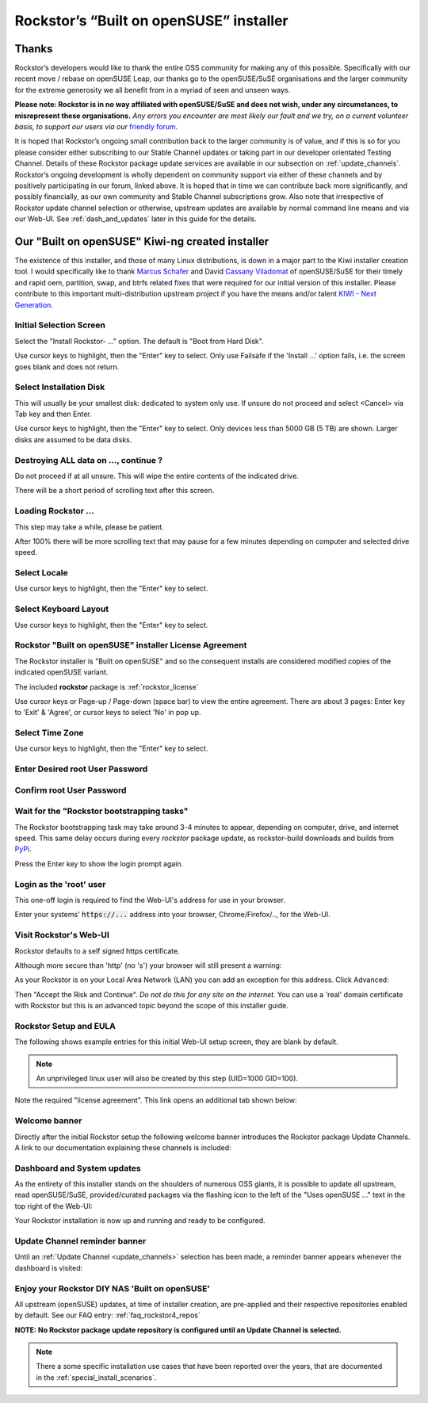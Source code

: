 .. _installer_howto:

Rockstor’s “Built on openSUSE” installer
========================================

.. _installer_thanks:

Thanks
------

Rockstor’s developers would like to thank the entire OSS community for making
any of this possible.
Specifically with our recent move / rebase on openSUSE Leap, our thanks go to
the openSUSE/SuSE organisations and the larger community for the extreme
generosity we all benefit from in a myriad of seen and unseen ways.

**Please note: Rockstor is in no way affiliated with openSUSE/SuSE and does
not wish, under any circumstances, to misrepresent these organisations.**
*Any errors you encounter are most likely our fault and we try, on a current
volunteer basis, to support our users via our*
`friendly forum <https://forum.rockstor.com/>`_.

It is hoped that Rockstor’s ongoing small contribution back to the larger
community is of value, and if this is so for you please consider either
subscribing to our Stable Channel updates or taking part in our developer
orientated Testing Channel.
Details of these Rockstor package update services are available in our
subsection on :ref:`update_channels`. Rockstor’s ongoing development is wholly
dependent on community support via either of these channels and by positively
participating in our forum, linked above.
It is hoped that in time we can contribute back more significantly, and possibly
financially, as our own community and Stable Channel subscriptions grow.
Also note that irrespective of Rockstor update channel selection or otherwise,
upstream updates are available by normal command line means and via our Web-UI.
See :ref:`dash_and_updates` later in this guide for the details.

.. _our_kiwi_ng_installer:

Our "Built on openSUSE" Kiwi-ng created installer
-------------------------------------------------

The existence of this installer, and those of many Linux distributions, is down
in a major part to the Kiwi installer creation tool.
I would specifically like to thank `Marcus Schafer <https://github.com/schaefi>`_
and David `Cassany Viladomat <https://github.com/davidcassany>`_ of openSUSE/SuSE for
their timely and rapid oem, partition, swap, and btrfs related fixes that were
required for our initial version of this installer.
Please contribute to this important multi-distribution upstream project if you have
the means and/or talent `KIWI - Next Generation <https://github.com/OSInside/kiwi>`_.

Initial Selection Screen
^^^^^^^^^^^^^^^^^^^^^^^^

Select the "Install Rockstor- ..." option.
The default is "Boot from Hard Disk".

.. image:: /images/installation/installer-howto/initial_screen.png
   :width: 100%
   :align: center

Use cursor keys to highlight, then the "Enter" key to select.
Only use Failsafe if the 'Install ...' option fails, i.e. the screen goes blank
and does not return.

.. _installer_select_disk:

Select Installation Disk
^^^^^^^^^^^^^^^^^^^^^^^^

This will usually be your smallest disk: dedicated to system only use.
If unsure do not proceed and select <Cancel> via Tab key and then Enter.

.. image:: /images/installation/installer-howto/select_installation_disk.png
   :width: 100%
   :align: center

Use cursor keys to highlight, then the "Enter" key to select.
Only devices less than 5000 GB (5 TB) are shown.
Larger disks are assumed to be data disks.

Destroying ALL data on ..., continue ?
^^^^^^^^^^^^^^^^^^^^^^^^^^^^^^^^^^^^^^

Do not proceed if at all unsure.
This will wipe the entire contents of the indicated drive.

.. image:: /images/installation/installer-howto/destroy-all-data.png
   :width: 100%
   :align: center

There will be a short period of scrolling text after this screen.

Loading Rockstor ...
^^^^^^^^^^^^^^^^^^^^

This step may take a while, please be patient.

.. image:: /images/installation/installer-howto/loading-rockstor.png
   :width: 100%
   :align: center

After 100% there will be more scrolling text that may pause for a few minutes
depending on computer and selected drive speed.

Select Locale
^^^^^^^^^^^^^

.. image:: /images/installation/installer-howto/select_locale.png
   :align: center

Use cursor keys to highlight, then the "Enter" key to select.

Select Keyboard Layout
^^^^^^^^^^^^^^^^^^^^^^

.. image:: /images/installation/installer-howto/select_keyboard.png
   :align: center

Use cursor keys to highlight, then the "Enter" key to select.

.. _installer_license:

Rockstor "Built on openSUSE" installer License Agreement
^^^^^^^^^^^^^^^^^^^^^^^^^^^^^^^^^^^^^^^^^^^^^^^^^^^^^^^^

The Rockstor installer is "Built on openSUSE" and so the consequent
installs are considered modified copies of the indicated openSUSE variant.

The included **rockstor** package is :ref:`rockstor_license`

.. image:: /images/installation/installer-howto/gplv2_license_agreement.png
   :width: 100%
   :align: center

Use cursor keys or Page-up / Page-down (space bar) to view the entire
agreement.
There are about 3 pages: Enter key to 'Exit' & 'Agree', or cursor
keys to select 'No' in pop up.

Select Time Zone
^^^^^^^^^^^^^^^^

.. image:: /images/installation/installer-howto/select_time_zone.png
   :align: center

Use cursor keys to highlight, then the "Enter" key to select.

Enter Desired root User Password
^^^^^^^^^^^^^^^^^^^^^^^^^^^^^^^^

.. image:: /images/installation/installer-howto/enter_root_password.png
   :align: center

Confirm root User Password
^^^^^^^^^^^^^^^^^^^^^^^^^^

.. image:: /images/installation/installer-howto/confirm_root_password.png
   :align: center

Wait for the "Rockstor bootstrapping tasks"
^^^^^^^^^^^^^^^^^^^^^^^^^^^^^^^^^^^^^^^^^^^

The Rockstor bootstrapping task may take around 3-4 minutes to appear,
depending on computer, drive, and internet speed.
This same delay occurs during every `rockstor` package update,
as rockstor-build downloads and builds from `PyPi <https://pypi.org/>`_.

.. image:: /images/installation/installer-howto/wait_for_rockstor_tasks.png
   :align: center

Press the Enter key to show the login prompt again.

Login as the 'root' user
^^^^^^^^^^^^^^^^^^^^^^^^

This one-off login is required to find the Web-UI's address for use in your
browser.

.. image:: /images/installation/installer-howto/root_login_myip.png
   :align: center

Enter your systems' :code:`https://...` address into your browser,
Chrome/Firefox/.., for the Web-UI.

Visit Rockstor's Web-UI
^^^^^^^^^^^^^^^^^^^^^^^

Rockstor defaults to a self signed https certificate.

Although more secure than 'http' (no 's') your browser will still present a
warning:

.. image:: /images/installation/installer-howto/self_signed_certificate_advanced.png
   :width: 100%
   :align: center

As your Rockstor is on your Local Area Network (LAN) you can add an exception
for this address.
Click Advanced:

.. image:: /images/installation/installer-howto/self_signed_certificate_accept.png
   :width: 100%
   :align: center

Then "Accept the Risk and Continue".
*Do not do this for any site on the internet.*
You can use a 'real' domain certificate with Rockstor but this is an advanced
topic beyond the scope of this installer guide.

.. _webui_setup:

Rockstor Setup and EULA
^^^^^^^^^^^^^^^^^^^^^^^
The following shows example entries for this initial Web-UI setup screen, they
are blank by default.

.. note:: An unprivileged linux user will also be created by this step (UID=1000 GID=100).

.. image:: /images/installation/installer-howto/initial_rockstor_setup_screen.png
   :width: 100%
   :align: center

Note the required "license agreement".
This link opens an additional tab shown below:

.. image:: /images/installation/installer-howto/eula-page.png
   :width: 100%
   :align: center

Welcome banner
^^^^^^^^^^^^^^

Directly after the initial Rockstor setup the following welcome banner
introduces the Rockstor package Update Channels.
A link to our documentation explaining these channels is included:

.. image:: /images/installation/installer-howto/initial_welcome_banner.png
   :align: center

.. _dash_and_updates:


Dashboard and System updates
^^^^^^^^^^^^^^^^^^^^^^^^^^^^

As the entirety of this installer stands on the shoulders of numerous
OSS giants, it is possible to update all upstream, read openSUSE/SuSE,
provided/curated packages via the flashing icon to the left of the "Uses
openSUSE ..." text in the top right of the Web-UI:

.. image:: /images/installation/installer-howto/dashboard.png
   :width: 100%
   :align: center

Your Rockstor installation is now up and running and ready to be configured.

Update Channel reminder banner
^^^^^^^^^^^^^^^^^^^^^^^^^^^^^^

Until an :ref:`Update Channel <update_channels>` selection has been made,
a reminder banner appears whenever the dashboard is visited:

.. image:: /images/installation/installer-howto/update_channel_reminder_banner.png
   :align: center

Enjoy your Rockstor DIY NAS 'Built on openSUSE'
^^^^^^^^^^^^^^^^^^^^^^^^^^^^^^^^^^^^^^^^^^^^^^^

All upstream (openSUSE) updates, at time of installer creation, are
pre-applied and their respective repositories enabled by default.
See our FAQ entry: :ref:`faq_rockstor4_repos`

**NOTE: No Rockstor package update repository is configured until an
Update Channel is selected.**


.. note::

   There a some specific installation use cases that have been reported over the
   years, that are documented in the :ref:`special_install_scenarios`.
